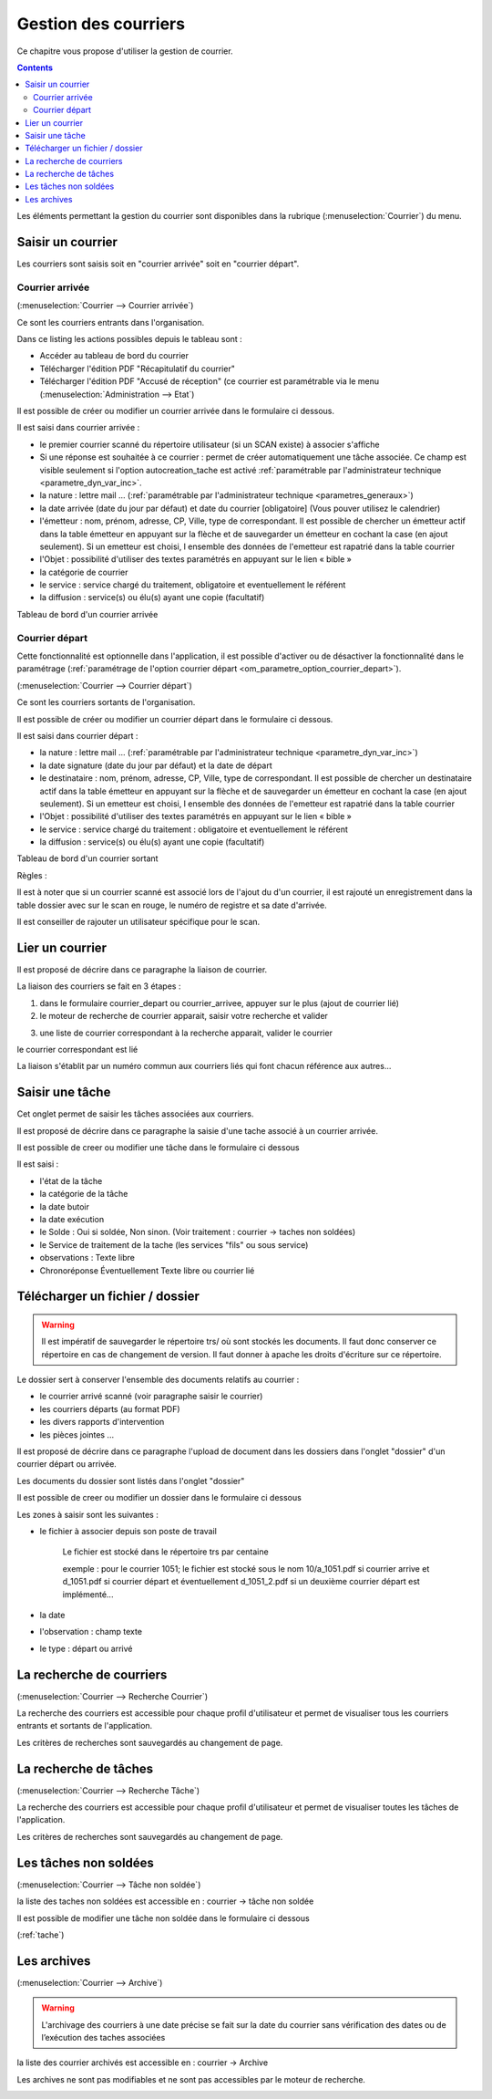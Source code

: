 .. _gestion_des_courriers:

#####################
Gestion des courriers
#####################


Ce chapitre vous propose d'utiliser la gestion de courrier.


.. contents::


Les éléments permettant la gestion du courrier sont disponibles dans la rubrique 
(:menuselection:`Courrier`) du menu.

.. image:: menu_courrier.png



.. _courrier:

******************
Saisir un courrier
******************


Les courriers sont saisis soit en "courrier arrivée" soit en "courrier départ".


Courrier arrivée
----------------

(:menuselection:`Courrier --> Courrier arrivée`)

Ce sont les courriers entrants dans l'organisation.

.. image:: tab_courrier_arrivee.png

Dans ce listing les actions possibles depuis le tableau sont : 

* Accéder au tableau de bord du courrier
* Télécharger l'édition PDF "Récapitulatif du courrier"
* Télécharger l'édition PDF "Accusé de réception" (ce courrier est paramétrable
  via le menu (:menuselection:`Administration --> Etat`)

Il est possible de créer ou modifier un courrier arrivée dans le formulaire 
ci dessous.

.. image:: form_courrier_arrivee.png

Il est saisi dans courrier arrivée :
 
- le premier courrier scanné du répertoire utilisateur (si un SCAN existe) à 
  associer s'affiche 

- Si une réponse est souhaitée à ce courrier : permet de créer automatiquement
  une tâche associée. Ce champ est visible seulement si l'option
  autocreation_tache est activé :ref:`paramétrable par l'administrateur
  technique <parametre_dyn_var_inc>`.

- la nature : lettre mail ... (:ref:`paramétrable par l'administrateur technique <parametres_generaux>`)

- la date arrivée (date du jour par défaut) et date du courrier [obligatoire]
  (Vous pouver utilisez le calendrier)

- l'émetteur : nom, prénom, adresse, CP, Ville, type de correspondant. Il est 
  possible de chercher un émetteur actif dans la table émetteur en appuyant 
  sur la flèche et de sauvegarder un émetteur en cochant la case (en ajout 
  seulement). Si un emetteur est choisi, l ensemble des données de l'emetteur
  est rapatrié dans la table courrier

- l'Objet : possibilité d'utiliser des textes paramétrés en appuyant sur le lien « bible »

- la catégorie de courrier

- le service : service chargé du traitement, obligatoire et eventuellement le référent

- la diffusion : service(s) ou élu(s) ayant une copie (facultatif)


Tableau de bord d'un courrier arrivée

.. image:: tdb_courrier_arrivee.png


Courrier départ
---------------

Cette fonctionnalité est optionnelle dans l'application, il est possible 
d'activer ou de désactiver la fonctionnalité dans le paramétrage (:ref:`paramétrage de l'option courrier départ <om_parametre_option_courrier_depart>`).

(:menuselection:`Courrier --> Courrier départ`)

Ce sont les courriers sortants de l'organisation.

.. image:: tab_courrier_depart.png

Il est possible de créer ou modifier un courrier départ dans le formulaire 
ci dessous.


.. image:: form_courrier_depart.png



Il est saisi dans courrier départ :

- la nature : lettre mail ... (:ref:`paramétrable par l'administrateur technique <parametre_dyn_var_inc>`)

- la date signature (date du jour par défaut) et la date de départ 

- le destinataire : nom, prénom, adresse, CP, Ville, type de correspondant. Il 
  est possible de chercher un destinataire actif dans la table émetteur en 
  appuyant sur la flèche et de sauvegarder un émetteur en cochant la case (en 
  ajout seulement). Si un emetteur est choisi, l ensemble des données de 
  l'emetteur est rapatrié dans la table courrier  

- l'Objet : possibilité d'utiliser des textes paramétrés en appuyant sur le lien « bible »

- le service : service chargé du traitement : obligatoire et eventuellement le référent

- la diffusion : service(s) ou élu(s) ayant une copie (facultatif)


Tableau de bord d'un courrier sortant

.. image:: tdb_courrier_depart.png


Règles : 

Il est à noter que si un courrier scanné est associé lors de l'ajout du d'un courrier,
il est rajouté un enregistrement dans la table dossier avec sur le scan en rouge, le numéro de registre et sa date d'arrivée.

Il est conseiller de rajouter un utilisateur spécifique pour le scan.

.. image:: scan_courrier_dossier.png



.. _liaison_courrier:

****************
Lier un courrier
****************


Il est proposé de décrire dans ce paragraphe la liaison de courrier.


La liaison des courriers se fait en 3 étapes :

1) dans le formulaire courrier_depart ou courrier_arrivee, appuyer sur le plus (ajout de courrier lié)


2) le moteur de recherche de courrier apparait, saisir votre recherche et valider

.. image:: liaison_recherche.png

3) une liste de courrier correspondant à la recherche apparait, valider le courrier

.. image:: liaison_proposition.png


le courrier correspondant est lié

.. image:: liaison_courrier.png

La liaison s'établit par un numéro commun aux courriers liés qui font chacun référence aux autres...



.. _tache:

****************
Saisir une tâche
****************


Cet onglet permet de saisir les tâches associées aux courriers. 

Il est proposé de décrire dans ce paragraphe la saisie d'une tache associé à un courrier arrivée.


.. image:: tab_tache.png



Il est possible de creer ou modifier une tâche dans le formulaire ci dessous


.. image:: form_tache.png



Il est saisi :

- l'état de la tâche
- la catégorie de la tâche
- la date butoir
- la date exécution
- le Solde : Oui si soldée, Non sinon. (Voir traitement : courrier -> taches non soldées)
- le Service de traitement de la tache (les services "fils" ou sous service)
- observations : Texte libre
- Chronoréponse Éventuellement Texte libre ou courrier lié



.. _dossier:

********************************
Télécharger un fichier / dossier
********************************


.. warning::

    Il est impératif de sauvegarder le répertoire trs/ où sont stockés les 
    documents. Il faut donc conserver ce répertoire en cas de changement de
    version. Il faut donner à apache les droits d'écriture sur ce répertoire.


Le dossier sert à conserver l'ensemble des documents relatifs au courrier :

- le courrier arrivé scanné (voir paragraphe saisir le courrier)

- les courriers départs (au format PDF)

- les divers rapports d'intervention

- les pièces jointes ...



Il est proposé de décrire dans ce paragraphe l'upload de document dans les dossiers
dans l'onglet "dossier" d'un courrier départ ou arrivée.


Les documents du dossier  sont listés dans l'onglet "dossier"

.. image:: tab_dossier.png


Il est possible de creer ou modifier un dossier dans le formulaire ci dessous

.. image:: form_dossier.png


Les zones à saisir sont les suivantes :

- le fichier à associer  depuis son  poste de travail

    Le fichier est stocké dans le répertoire trs par centaine
    
    exemple : pour le courrier 1051; le fichier est stocké sous le nom 10/a_1051.pdf si courrier arrive
    et d_1051.pdf si courrier départ et éventuellement d_1051_2.pdf si un deuxième courrier départ est implémenté...  

- la date

- l'observation : champ texte

- le type : départ ou arrivé



.. _courrier_recherche:

*************************
La recherche de courriers
*************************

(:menuselection:`Courrier --> Recherche Courrier`)

La recherche des courriers est accessible pour chaque profil d'utilisateur et
permet de visualiser tous les courriers entrants et sortants de l'application.

.. image:: tab_recherche_courrier.png

Les critères de recherches sont sauvegardés au changement de page.



.. _tache_recherche:

**********************
La recherche de tâches
**********************

(:menuselection:`Courrier --> Recherche Tâche`)

La recherche des courriers est accessible pour chaque profil d'utilisateur et
permet de visualiser toutes les tâches de l'application.

.. image:: tab_recherche_tache.png

Les critères de recherches sont sauvegardés au changement de page.



.. _taches_non_soldees:

**********************
Les tâches non soldées
**********************

(:menuselection:`Courrier --> Tâche non soldée`)


la liste des taches non soldées est accessible en  :
courrier -> tâche non soldée

.. image:: tab_tachenonsoldee.png

Il est possible de modifier une tâche non soldée dans le formulaire ci dessous

(:ref:`tache`)

.. image:: form_tachenonsoldee.png



.. _courrier_archive:

************
Les archives
************

(:menuselection:`Courrier --> Archive`)


.. warning::

    L'archivage des courriers à une date précise se fait sur la date du courrier
    sans vérification des dates ou de l’exécution des taches associées

la liste des courrier archivés est accessible en  :
courrier -> Archive

Les archives ne sont pas modifiables et ne sont pas accessibles par le moteur 
de recherche.

.. image:: tab_courrier_archive.png


